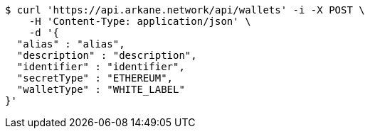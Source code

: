 [source,bash]
----
$ curl 'https://api.arkane.network/api/wallets' -i -X POST \
    -H 'Content-Type: application/json' \
    -d '{
  "alias" : "alias",
  "description" : "description",
  "identifier" : "identifier",
  "secretType" : "ETHEREUM",
  "walletType" : "WHITE_LABEL"
}'
----